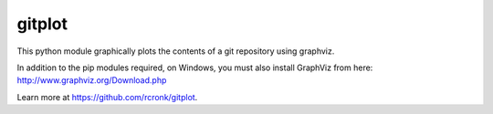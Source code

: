 gitplot
========================

This python module graphically plots the contents of a git repository using graphviz.

In addition to the pip modules required, on Windows, you must also install GraphViz from here: http://www.graphviz.org/Download.php

Learn more at https://github.com/rcronk/gitplot.